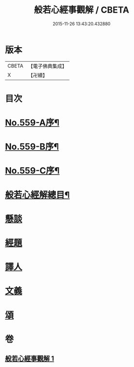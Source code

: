 #+TITLE: 般若心經事觀解 / CBETA
#+DATE: 2015-11-26 13:43:20.432880
* 版本
 |     CBETA|【電子佛典集成】|
 |         X|【卍續】    |

* 目次
* [[file:KR6c0178_001.txt::001-0890c1][No.559-A序¶]]
* [[file:KR6c0178_001.txt::0891b1][No.559-B序¶]]
* [[file:KR6c0178_001.txt::0891b9][No.559-C序¶]]
* [[file:KR6c0178_001.txt::0891c14][般若心經解總目¶]]
* [[file:KR6c0178_001.txt::0892a3][懸談]]
* [[file:KR6c0178_001.txt::0893b8][經題]]
* [[file:KR6c0178_001.txt::0893c23][譯人]]
* [[file:KR6c0178_001.txt::0894a12][文義]]
* [[file:KR6c0178_001.txt::0899a2][頌]]
* 卷
** [[file:KR6c0178_001.txt][般若心經事觀解 1]]
